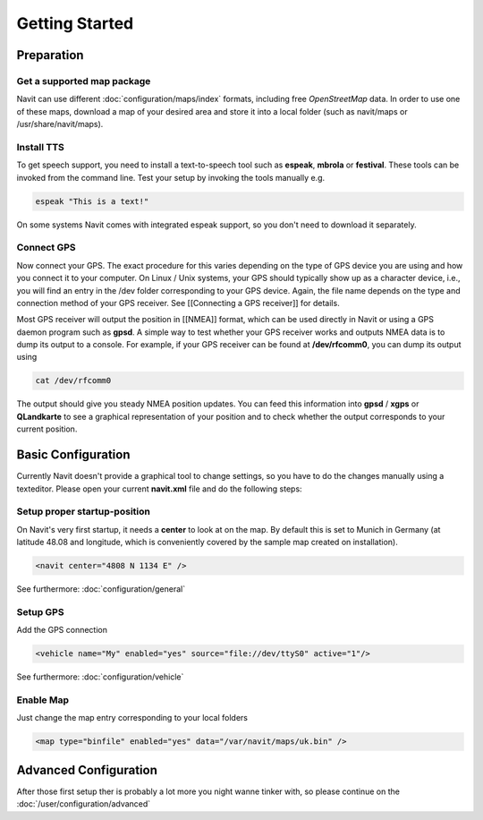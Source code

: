 Getting Started
===============

***********
Preparation
***********
Get a supported map package
---------------------------
Navit can use different :doc:`configuration/maps/index` formats, including free `OpenStreetMap` data. In order to use one of these maps, download a map of your desired area and store it into a local folder (such as navit/maps or /usr/share/navit/maps).

Install TTS
-----------
To get speech support, you need to install a text-to-speech tool such as **espeak**, **mbrola** or **festival**. These tools can be invoked from the command line. Test your setup by invoking the tools manually e.g.

.. code-block:: bash

  espeak "This is a text!"

On some systems Navit comes with integrated espeak support, so you don't need to download it separately.

Connect GPS
-----------
Now connect your GPS. The exact procedure for this varies depending on the type of GPS device you are using and how you connect it to your computer. On Linux / Unix systems, your GPS should typically show up as a character device, i.e., you will find an entry in the /dev folder corresponding to your GPS device. Again, the file name depends on the type and connection method of your GPS receiver. See [[Connecting a GPS receiver]] for details.

Most GPS receiver will output the position in [[NMEA]] format, which can be used directly in Navit or using a GPS daemon program such as **gpsd**. A simple way to test whether your GPS receiver works and outputs NMEA data is to dump its output to a console. For example, if your GPS receiver can be found at **/dev/rfcomm0**, you can dump its output using

.. code-block:: bash

   cat /dev/rfcomm0

The output should give you steady NMEA position updates. You can feed this information into **gpsd** / **xgps** or **QLandkarte** to see a graphical representation of your position and to check whether the output corresponds to your current position.

*******************
Basic Configuration
*******************

Currently Navit doesn't provide a graphical tool to change settings, so you have to do the changes manually using a texteditor.
Please open your current **navit.xml** file and do the following steps:


Setup proper startup-position
-----------------------------
On Navit's very first startup, it needs a **center** to look at on the map. By default this is set to Munich in Germany (at latitude 48.08 and longitude, which is conveniently covered by the sample map created on installation).

.. code-block:: xml

   <navit center="4808 N 1134 E" />

See furthermore: :doc:`configuration/general`


Setup GPS
---------
Add the GPS connection

.. code-block:: xml

   <vehicle name="My" enabled="yes" source="file://dev/ttyS0" active="1"/>

See furthermore: :doc:`configuration/vehicle`


Enable Map
----------
Just change the map entry corresponding to your local folders

.. code-block:: xml

  <map type="binfile" enabled="yes" data="/var/navit/maps/uk.bin" />

**********************
Advanced Configuration
**********************

After those first setup ther is probably a lot more you night wanne tinker with, so please continue on the :doc:`/user/configuration/advanced`
